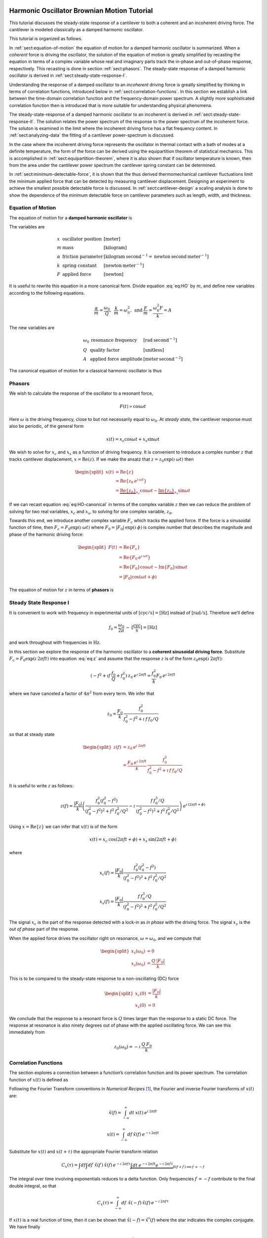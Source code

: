 Harmonic Oscillator Brownian Motion Tutorial
============================================

This tutorial discusses the steady-state response of a cantilever to both
a coherent and an incoherent driving force. The cantilever is modeled
classically as a damped harmonic oscillator.  


This tutorial is organized as
follows.

In :ref:`sect:equation-of-motion` the equation of motion for a damped
harmonic oscillator is summarized. When a *coherent* force is driving the
oscillator, the solution of the equation of motion is greatly simplified
by recasting the equation in terms of a complex variable whose real and
imaginary parts track the in-phase and out-of-phase response, respectively. 
This recasting is done in section :ref:`sect:phasors`. The steady-state response 
of a damped harmonic oscillator is derived in
:ref:`sect:steady-state-response-I`.

Understanding the response of a damped oscillator to an *incoherent*
driving force is greatly simplified by thinking in terms of correlation
functions, introduced below in :ref:`sect:correlation-functions`. In this 
section we establish a link between the time-domain correlation function and the
frequency-domain power spectrum.  A slightly more sophisticated correlation
function then is introduced that is more suitable for understanding physical
phenomena.

The steady-state-response of a damped harmonic oscillator to an
incoherent is derived in :ref:`sect:steady-state-response-II`. The
solution relates the power spectrum of the response to the power
spectrum of the incoherent force.  The soluton is examined in the limit where
the incoherent driving force has a flat frequency content. In
:ref:`sect:analyzing-data` the fitting of a cantilever power-spectrum is
discussed.

In the case where the incoherent driving force represents the oscillator
in thermal contact with a bath of modes at a definite temperature, the
form of the force can be derived using the equipartition theorem of
statistical mechanics. This is accomplished in
:ref:`sect:equipartition-theorem`, where it is also shown that if oscillator
temperature is known, then from the area under the cantilever power
spectrum the cantilever spring constant can be determined.

In :ref:`sect:minimum-detectable-force`, it is shown that the thus
derived thermomechanical cantilever fluctuations limit the minimum
applied force that can be detected by measuring cantilever displacement.
Designing an experiment to achieve the smallest possible detectable
force is discussed. In :ref:`sect:cantilever-design` a scaling
analysis is done to show the dependence of the minimum detectable force
on cantilever parameters such as length, width, and thickness.

.. _sect:equation-of-motion:

Equation of Motion
------------------

The equation of motion for a **damped harmonic oscillator** is

.. math::
    :label: eq:HO
    
    m \: \ddot{x} + \alpha \: \dot{x} + k \: x = F

The variables are

.. math::

   \begin{array}{lll}
    x & \mbox{oscillator position} & [\mathrm{meter}] \\ 
    m & \mbox{mass} & [\mathrm{kilogram}] \\
    \alpha & \mbox{friction parameter} & [\mathrm{kilogram} \: {\mathrm{second}}^{-1} = \mathrm{newton} \: \mathrm{second} \: {\mathrm{meter}}^{-1}] \\
    k & \mbox{spring constant} & [\mathrm{newton} \: {\mathrm{meter}}^{-1}] \\
    F & \mbox{applied force} & [\mathrm{newton}]
   \end{array}

It is useful to rewrite this equation in a more canonical form. Divide
equation :eq:`eq:HO` by :math:`m`, and define new variables according to the
following equations.

.. math:: \frac{\alpha}{m} = \frac{\omega_0}{Q}, \: \: \frac{k}{m} = \omega_0^2, \: \mbox{and} \: \frac{F}{m} = \frac{\omega_0^2 F}{k} = A

The new variables are

.. math::

   \begin{array}{lll}
    \omega_0 &\mbox{resonance frequency} & [\mathrm{rad} \: {\mathrm{second}}^{-1}] \\
    Q & \mbox{quality factor} & [\mbox{unitless}] \\
    A & \mbox{applied force amplitude} & [\mathrm{meter} \: {\mathrm{second}}^{-2}]
   \end{array}

The canonical equation of motion for a classical harmonic oscillator is
thus

.. math::
    :label: eq:HO-canonical

    \ddot{x} + \frac{\omega_0}{Q} \: \dot{x} + \omega_0^2 \: x 
        = A = \frac{\omega_0^2 \: F}{k}

.. _sect:phasors:

Phasors
-------

We wish to calculate the response of the oscillator to a resonant force,

.. math:: F(t) \propto \cos{\omega t}

Here :math:`\omega` is the driving frequency, close to but not
necessarily equal to :math:`\omega_0`. At *steady state*, the cantilever
response must also be periodic, of the general form

.. math:: x(t) = x_c \cos{\omega t} + x_s \sin{\omega t}

We wish to solve for :math:`x_c` and :math:`x_s` as a function of
driving frequency. It is convenient to introduce a complex number
:math:`z` that tracks cantilever displacement,
:math:`x = \mathrm{Re}(z)`. If we make the ansatz that
:math:`z = z_0 \exp{(\imath \: \omega t)}` then

.. math::
    
    \begin{split}
    x(t) 
    & = \mathrm{Re} \{ z \} \\
    &  = \mathrm{Re} \{ z_0 \: e^{\imath \: \omega t} \} \\
    & = \underbrace{\mathrm{Re} \{ z_0 \} }_{x_c} \cos{\omega t}
        - \underbrace{\mathrm{Im} \{ z_0 \} }_{x_s} \sin{\omega t}
    \end{split}

If we can recast equation :eq:`eq:HO-canonical` in terms of the complex variable
:math:`z` then we can reduce the problem of solving for two real
variables, :math:`x_c` and :math:`x_s`, to solving for one complex
variable, :math:`z_0`.

Towards this end, we introduce another complex variable :math:`F_c`
which tracks the applied force. If the force is a sinusoidal function of
time, then :math:`F_c = F_0 \exp{(\imath \: \omega t)}` where
:math:`F_0 = | F_0 | \: \exp{(\imath \: \phi)}` is complex number that 
describes the magnitude and phase of the harmonic driving force:

.. math::

    \begin{split}
    F(t)
    & = \mathrm{Re}\{ F_c \} \\
    & = \mathrm{Re} \{ F_0 \: e^{\imath \: \omega t} \} \\
    & = \mathrm{Re} \{ F_0 \} \cos{\omega t} 
        - \mathrm{Im} \{ F_0 \} \sin{\omega t} \\
    & = | F_0 | \cos{(\omega t + \phi)}
    \end{split}

The equation of motion for :math:`z` in terms of **phasors** is

.. math::
    :label: eq:z
    
    \ddot{z} + \frac{\omega_0}{Q} \: \dot{z} + \omega_0^2 \: z 
    = \frac{\omega_0^2 \: F_c}{k}


.. _sect:steady-state-response-I: 


Steady State Response I
-----------------------

It is convenient to work with frequency in experimental units of
:math:`[\mathrm{cyc}/{\mathrm{s}}] = [{\mathrm{Hz}}]` instead of
:math:`[\mathrm{rad}/{\mathrm{s}}]`. Therefore we’ll define

.. math:: f_0 = \frac{\omega_0}{2 \pi} \: \sim \: [\frac{\mathrm{cyc}}{{\mathrm{s}}}] = [{\mathrm{Hz}}]

and work throughout with frequencies in :math:`{\mathrm{Hz}}`.

In this section we explore the response of the harmonic oscillator to a
**coherent sinusoidal driving force**. Substitute :math:`F_c = F_0
\exp{(\imath \: 2 \pi f t)}` into equation :eq:`eq:z` and assume that the
response :math:`z` is of the form
:math:`z_0 \exp{(\imath \: 2 \pi f t)}`:

.. math::

    (-f^2 + \imath f \: \frac{f_0}{Q} + f_0^2 ) 
        \: z_0 \: e^{\imath \: 2 \pi f t} 
    = \frac{f_0^2}{k} F_0 \: e^{\imath \: 2 \pi f t}

where we have canceled a factor of :math:`4 \pi^2` from every term. We
infer that

.. math:: 

    z_0 = \frac{F_0}{k} \: \frac{f_0^2}{f_0^2 - f^2 + \imath \: f \: f_0 / Q}

so that at steady state

.. math::

    \begin{split}
    z(f) 
    & = z_0 \: e^{\imath \: 2 \pi f t} \\
    & = \frac{F_0 \: e^{\imath \: 2 \pi f t}}{k} \: 
        \frac{f_0^2}{f_0^2 - f^2 + \imath \: f \: f_0 / Q}
    \end{split}

It is useful to write :math:`z` as follows:

.. math::

    z(f) = \frac{| F_0 |}{k} \left( \frac{f_0^2 (f_0^2 - f^2)}{(f_0^2 - f^2)^2 + f^2 \: f_0^2 / Q^2} - \imath \: \frac{f \: f_0^3 / Q}{(f_0^2 - f^2)^2 + f^2 \: f_0^2 / Q^2} \right) \: e^{\imath \: ( 2 \pi f t + \phi)}

Using :math:`x = \mathrm{Re} \{ z \}` we can infer that
:math:`x(t)` is of the form

.. math::

    x(t) = x_c \: \cos{(2 \pi f t + \phi)} + x_s \: \sin{(2 \pi f t + \phi)}

where

.. math::

    x_c(f)
    = \frac{| F_0 |}{k} \frac{f_0^2 ( f_0^2 - f^2)}
            {(f_0^2 - f^2)^2 + f^2 \: f_0^2 / Q^2}

.. math::

    x_s(f)
    = \frac{| F_0 |}{k}
    \frac{f \: f_0^3 / Q}
        {(f_0^2 - f^2)^2 + f^2 \: f_0^2 / Q^2}

The signal :math:`x_c` is the part of the response detected with a
lock-in as *in phase* with the driving force. The signal :math:`x_s` is
the *out of phase* part of the response.

When the applied force drives the oscillator right on resonance,
:math:`\omega = \omega_0`, and we compute that

.. math::
    
    \begin{split}
    x_s(\omega_0) & =0 \\
    x_s(\omega_0) & =\frac{Q \: | F_0 |}{k}
    \end{split}

This is to be compared to the steady-state response to a non-oscillating
(DC) force

.. math::

    \begin{split}
    x_c(0) & = \frac{| F_0 |}{k} \\
    x_s(0) & = 0
    \end{split}

We conclude that the response to a resonant force is :math:`Q` times
larger than the response to a static DC force. The response at resonance
is also ninety degrees out of phase with the applied oscillating force.
We can see this immediately from

.. math:: z_0(\omega_0) = - \imath \: \frac{Q \: F_0}{k}


.. _sect:correlation-functions:

Correlation Functions
---------------------

The section explores a connection between a function’s correlation function and its power spectrum. The correlation function of :math:`x(t)` is defined as

.. math:: 
    :label: eq:Cx

    C_x(\tau) = \int_{-\infty}^{\infty} dt \: x(t) \: x(t+\tau) \: 
        \sim \: [\frac{{\mathrm{m}}^2}{{\mathrm{Hz}}}]

Following the Fourier Transform conventions in *Numerical Recipes*
[#Press1986]_, the Fourier and inverse Fourier transforms of
:math:`x(t)` are:

.. math:: 

    \hat{x}(f) = \int_{-\infty}^{\infty} dt \: x(t) \: e^{\imath \: 2 \pi f t}

.. math:: 

    x(t) = \int_{-\infty}^{\infty} df \: \hat{x}(f) \: e^{-\imath \: 2 \pi f t}

Substitute for :math:`x(t)` and :math:`x(t+\tau)` the appropriate
Fourier transform relation

.. math::

    C_x(\tau) = \int df  \int df^{\prime}  \: \hat{x}(f^{\prime}) \: \hat{x}(f) \: e^{-\imath \: 2 \pi f \tau} \underbrace{\int dt \: e^{-\imath \: 2 \pi f t}  e^{-\imath \: 2 \pi f^{\prime} t}}_{\delta(f+f^{\prime}) \Longrightarrow f^{\prime} = -f}

The integral over time involving exponentials reduces to a delta
function. Only frequencies :math:`f^{\prime} = -f` contribute to the
final double integral, so that

.. math:: C_x(\tau) = \int_{-\infty}^{\infty} df \: \: \hat{x}(-f) \: \hat{x}(f) \: e^{-\imath \: 2 \pi f \tau}

If :math:`x(t)` is a real function of time, then it can be shown that
:math:`\hat{x}(-f) = \hat{x}^{*}(f)` where the star indicates the
complex conjugate. We have finally

.. math::
    
    \begin{split}
    C_x(\tau) 
    & = \int_{-\infty}^{\infty} df \: 
        \hat{x}^{*}(f) \: \hat{x}(f) \: e^{-\imath \: 2 \pi f \tau} \\ 
    & = \int_{-\infty}^{\infty} df \: 
        | \hat{x}(f) |^2 \: e^{-\imath \: 2 \pi f \tau}
    \end{split}

If we define the one-sided power spectral density as

.. math:: 

    \hat{P}_x(f) 
    = | \hat{x}(f) |^2 + | \hat{x}(-f) |^2  \: 
    \sim \: [\frac{{\mathrm{m}}^2}{{\mathrm{Hz}}^2}]

then

.. math:: 
    :label: eq:Cxresult

    C_x(\tau)
    = \int_{0}^{\infty} df \: \hat{P}_x(f) \: e^{-\imath \: 2 \pi f \tau}

This is an important result: The correlation function and the power spectrum are Fourier transform pairs.  

While equations :eq:`eq:Cx` and :eq:`eq:Cxresult` can in principle be used to
analyze thermomechanical fluctuations in the position of a microcantilever, in
practice we need to introduce a modified correlation function to analyze the
fluctuations.  The reason for this can be seen by considering the correlation
function of equation :eq:`eq:Cx` at :math:`\tau = 0`:

.. math::

    C_x(0) = \int_{-\infty}^{\infty} dt \: x(t)^2 \longrightarrow \infty

As indicated, this integral will diverge if applied to a real-world laboratory
signal such as a cantilever oscillation. Following Weissbluth
[#Weissbluth1989]_, let's define a more physically-relevant correlation
function as follows.

.. math:: G(\tau) \equiv \langle x(t) x(t+\tau) \rangle

.. math::
    :label: eq:CF
    
    G(\tau) \equiv \lim_{T \rightarrow \infty} \: \frac{1}{T} \int_{0}^{T} x(t) x(t+\tau) \: dt \: \sim \: [{\mathrm{m}}^2]

The units of this correlation function are :math:`[{\mathrm{m}}^2]`, if the
units of x are :math:`[{\mathrm{m}}]`. This correlation function is quite
different from the mathematically-defined correlation function
:math:`C(\tau)` of equation :eq:`eq:Cx` whose units are
:math:`[{\mathrm{m}}^2/{\mathrm{Hz}}]`.  The correlation function at
:math:`\tau=0`, zero delay, has special significance:

.. math:: 

    \begin{split}
    G(0) 
    & = \lim_{T \rightarrow \infty} \: \frac{1}{T} \int_{0}^{T} x^2(t) \: dt 
    & = x_{\mathrm{rms}}^2
    \end{split}

We see that :math:`G(0)` is the mean square value of :math:`x(t)` and
therefore the root-mean-square is :math:`x_{\mathrm{rms}} = \sqrt{G(0)}`.

We will now reproduce Weissbluth’s treatment relating the
(physically-relevant) correlation function :math:`G(\tau)` to an
analogous power spectrum.  Following Weissbluth, let us define the function
:math:`x_{T}(t)` which is equal to :math:`x(t)` on the time interval
:math:`(0,T)` and is zero at all other times:

.. math:: 

    x_{T}(t) = 
    \left\{
        \begin{array}{cc} x(t) & 0 \leq t \leq T \\ 
        0 & \mathrm{otherwise} 
        \end{array}
    \right.

Let us define correlation function for :math:`x_T` as follows:

.. math::

    \begin{split}
    G_{T}(\tau) 
    & = \frac{1}{T} \int_{0}^{T} x_T(t) x_T(t+\tau) \: dt \\
    & = \frac{1}{T} \int_{-\infty}^{+\infty} x_T(t) x_T(t+\tau) \: dt
    \end{split}

Since we’ve confined :math:`x_T` to the time interval :math:`(0,T)` we
can extend the limits in integration out to infinity. Now take the
Fourier transform of :math:`G_{T}(\tau)`:

.. math::

    \begin{multline}
    \int_{-\infty}^{+\infty} G_{T}(\tau) 
        \: e^{\imath \: 2 \pi f \tau} \: d\tau\
    = \frac{1}{T} \int_{-\infty}^{+\infty} d\tau \: 
        e^{\imath \: 2 \pi f \tau} \int_{-\infty}^{+\infty} dt
            \: x_{T}(t) \: x_{T}(t+\tau) \\
    = \frac{1}{T} \int_{-\infty}^{+\infty} dt 
            \: x_{T}(t) \: e^{-\imath \: 2 \pi f t} 
        \int_{-\infty}^{+\infty} d\tau \:  
            x_{T}(t+\tau) \: e^{\imath \: 2 \pi f (t+\tau)}
   \end{multline}

where we have inserted :math:`1 = \exp{(-\imath \: 2 \pi f t)}
\exp{(+\imath \: 2 \pi f t)}`. In the second integral, change the
variable of integration to :math:`t^{\prime} = t+\tau`. This lets us
write

.. math::

    \int_{-\infty}^{+\infty} G_{T}(\tau) 
        \: e^{\imath \: 2 \pi f \tau} \: d\tau
    = \frac{1}{T} \underbrace{\int_{-\infty}^{+\infty} dt \: x_{T}(t) \:
        e^{-\imath \: 2 \pi f t}}_{{\hat{x}}_T(-f) = {\hat{x}}^{*}_{T}(f)} \underbrace{\int_{-\infty}^{+\infty} dt^{\prime} \: x_{T}(t^{\prime}) \: e^{\imath \: 2 \pi f t^{\prime}}}_{{\hat{x}}_T(f)}

Since :math:`x(t)` is a real function, it follows that
:math:`{\hat{x}}_{T}(-f) = {\hat{x}}^{*}_{T}(f)`. We can thus write

.. math::
    :label: eq:limitG

    \int_{-\infty}^{+\infty} G_{T}(\tau) \: e^{\imath \: 2 \pi f \tau} \: d\tau 
        = \frac{1}{T} \: | {\hat{x}}_{T}(f) |^{2}

We recover the “real” correlation function by a limiting procedure.

.. math:: 

    G(\tau) = \lim_{T \rightarrow \infty} \: G_{T}(\tau)

Take the limit on each side of equation :eq:`eq:limitG` as :math:`T \rightarrow
\infty`. On the left-hand side, :math:`G_T` becomes :math:`G`; the terms on the
right-hand side motivate us to define

.. math::
    :label: eq:PS
    
    J(f) \equiv \lim_{T \rightarrow \infty} \: 
    \frac{1}{T} \: | {\hat{x}}_{T}(f) |^{2} \: 
        \sim \: [\frac{{\mathrm{m}}^2}{{\mathrm{Hz}}}]

as the *physically relevant spectral density*. It still holds that

.. math::

    J(f) 
    = \int_{-\infty}^{+\infty} G(\tau) \: e^{\imath \: 2 \pi f \tau} \: d\tau

and

.. math::
    :label: eq:FTOSPS
    
    \begin{split}
    G(\tau) 
        & = \int_{-\infty}^{+\infty} 
            J(f) \: e^{-\imath \: 2 \pi f \tau} \: df \\
        & = \int_{0}^{+\infty} 
            P(f) \: e^{-\imath \: 2 \pi f \tau} \: df.
    \end{split}

We have defined the one-sided power spectral density as

.. math::
    :label: eq:OSPS
    
    \begin{split}
    P(f)
    & = J(f) + J(-f) \\
    & = \lim_{T \rightarrow \infty} \frac{1}{T} \: 
        ( | {\hat{x}}_{T}(f) |^{2} + | {\hat{x}}_{T}(-f) |^{2})
    \end{split}

With these definitions of correlation function (equation :eq:`eq:CF`) and
spectral density (equation :eq:`eq:PS`), we still have that the correlation
function :math:`G(\tau)` and the power spectrum :math:`J(f)` of :math:`x(t)` are
Fourier transform pairs.

Finally, equation :eq:`eq:FTOSPS` can be used to calculate the root-mean-square
of :math:`x(t)` given a measured one-sided power spectral density:

.. math::
    :label: eq:xrmsP
    
    \begin{split}
    x_{\mathrm{rms}}^2 
        & = \langle x^2(t) \rangle \\
        & = G(0) = \int_{0}^{+\infty} P(f) \: df.
    \end{split}

We conclude that the area under the one-sided spectrum is the mean-square
displacement.  We note that this connection is *not* valid for the mathematically-defined power-spectrum of the last section.

.. _sect:steady-state-response-II:



Steady State Response II
------------------------

In this section we explore the response of the harmonic oscillator to an
**incoherent** driving force. If the force is random, it will have zero
average:

.. math:: 

    \langle F(t) \rangle 
    = \lim_{T \rightarrow \infty} \: \frac{1}{T} \int_{0}^{T} F(t) \: dt
        \longrightarrow 0

It will not, in general, have a vanishing correlation function – we will
discuss the force and response using correlation functions. Integrating
equation :eq:`eq:z` provides another route to understanding the response
:math:`z(t)` to a randomly fluctuating force :math:`F(t)` driving the
system; we will not follow such a Langevin treatment.

Define correlation functions for :math:`z` and :math:`F` as above,

.. math::

    G_z(\tau) 
    \equiv \lim_{T \rightarrow \infty} \: 
        \frac{1}{T} \int_{0}^{T} z(t) z(t+\tau) \: dt \: 
        \sim \: [{\mathrm{m}}^2]

.. math::

    G_F(\tau) 
    \equiv \lim_{T \rightarrow \infty} \: 
        \frac{1}{T} \int_{0}^{T} F(t) F(t+\tau) \: dt \: 
        \sim \: [{\mathrm{N}}^2]

With each of these correlation functions is associated a power spectrum:

.. math::

   \begin{aligned}
   G_z(\tau) \Leftarrow \mathrm{FT} \Rightarrow J_z(f) \: \mbox{or} \: P_z(f) \\
   G_F(\tau) \Leftarrow \mathrm{FT} \Rightarrow J_F(f) \: \mbox{or} \: P_z(f)
   \end{aligned}

Because :math:`z` and :math:`F` are connected by an equation of motion,
we can write :math:`J_z` in terms of :math:`J_F`, as we will now show.

Follow the motion by Fourier analysis:

.. math::
    :label: eq:FTF
    
    F(t) = \int_{-\infty}^{\infty} df \: \hat{F}(f) \: e^{-\imath \: 2 \pi f t}
    
.. math::
    :label: eq:FTz

    z(t) = \int_{-\infty}^{\infty} df \: \hat{z}(f) \: e^{-\imath \: 2 \pi f t}

Substitute equations :eq:`eq:FTF` and :eq:`eq:FTz` into the equation of motion
connecting :math:`F` and :math:`z`, equation :eq:`eq:z`.

.. math::

    \int_{-\infty}^{+\infty} (-f^2 - \imath f \: \frac{f_0}{Q} + f_0^2 ) \: \hat{z}(f) \: e^{-\imath \: 2 \pi f t} \: df = \int_{-\infty}^{+\infty} \frac{f_0^2}{k} \hat{F}(f) \: e^{-\imath \: 2 \pi f t} \: df

For both sides to be equal, we must have that at each frequency

.. math:: 

    \hat{z}(f) 
    = \frac{\hat{F}(f)}{k} \frac{f_0^2}{f_0^2 - f^2 - \imath f \: f_0 / Q}

Taking the magnitude of each side, we infer that the power spectra are
related by

.. math:: 

    | \hat{z}(f) |^2 
    = \frac{| \hat{F}(f) |^2}{k^2} 
        \frac{f_0^4}{(f_0^2 - f^2)^2 + f^2 f_0^2 / Q^2}

This equation relates “mathematical” correlation functions. It is a
straightforward matter to introduce the time-averaging and limiting
procedure employed above to obtain this result in terms of
“physically-relevant” correlation functions:

.. math::

    P_z(f) 
    = \lim_{T \rightarrow \infty} \frac{1}{T} 
        \: ( | {\hat{z}}_{T}(f) |^{2} + | {\hat{z}}_{T}(-f) |^{2}) \: 
            \sim \: [\frac{{\mathrm{m}}^2}{{\mathrm{Hz}}}]

.. math::
    :label: eq:PF

    P_F(f) 
    = \lim_{T \rightarrow \infty} \frac{1}{T} 
        \: ( | {\hat{F}}_{T}(f) |^{2} + | {\hat{F}}_{T}(-f) |^{2}) \: 
            \sim \: [\frac{{\mathrm{N}}^2}{{\mathrm{Hz}}}]

The result, which we write in terms of *one-sided power spectral
densities* is:

.. math::
    :label: eq:PzPF
    
    P_z(f) = 
    \frac{P_F(f)}{k^2}
    \frac{f_0^4}{(f_0^2 - f^2)^2 + f^2 f_0^2 / Q^2}

Given an :math:`F(t)`, form a one-sided power spectrum :math:`P_F(f)` by
Fourier transforming the time-domain spectrum of :math:`F` and averaging
(equation :eq:`eq:PF`). We can then predict the resulting one-sided power
spectrum :math:`P_z(f)` of the response :math:`z(t)` using
equation :eq:`eq:PzPF`. Finally, if we wish, we could determine what would be 
the time-correlation function :math:`G_z(\tau)` of :math:`z(t)`.

We can proceed no further in discussing the response of the harmonic
oscillator to an incoherent driving force unless we specify a form for
either :math:`F(t)`, :math:`G_F(\tau)`, :math:`J_F(f)`, or the power
spectrum :math:`P_F(f)`. The simplest approximation is to assume that
the force fluctuation driving the oscillator is well-described as being
*white noise*, e.g., a randomly-fluctuating with a power spectrum that
is flat up to some very high frequency cutoff:

.. math::
    :label: eq:whitenoise
    
    P_F(f) 
    = \left\{ 
        \begin{array}{cc} 
            P_F(0) & 0 \leq f \leq f_m \\ 
            0 & f_m \leq f 
        \end{array} 
    \right.

The cutoff frequency’s numerical value is determined by the physical
process giving rise to the force fluctuation. Atomic force microscope
cantilevers experience force fluctuations due to random collisions with
gas molecules and fluctuating cantilever phonon populations, for
example. Both of these processes have characteristic timescales on the
order of nanoseconds, which implies (by Fourier transform of the
associated correlation function) that
:math:`f_m \sim 1 / {\mathrm{ns}} = \mathrm{GHz}`.

Atomic force cantilever resonance frequencies are in the range of
:math:`f_0
\sim 1 - 500 \: \mathrm{kHz}`, so that :math:`f_0 << f_m`, and thus when
considering a cantilever’s response to the above-mentioned force
fluctuations the approximation of equation :eq:`eq:whitenoise` is a good one. An
example of a case where the white-noise approximation would not be valid
is the cantilever being driven by acoustic room vibrations. The power
spectrum of doors closing, mechanical vibrations from transformers, and
people walking by the cantilever is generally not flat near the
cantilever resonance frequency.

If the cantilever is being driven by white noise, then

.. math::
    :label: eq:PzPFconst
    
    P_z(f) = 
    \underbrace{\frac{P_F(0)}{k^2}}_{\mathrm{\small freq. independent}} 
    \underbrace{\frac{f_0^4}{(f_0^2 - f^2)^2 + f^2 f_0^2 / Q^2}}_{\mathrm{\small freq. dependent}}

.. _sect:analyzing-data:

Analyzing Data
--------------

As a practical matter, the the position fluctuation is fit to:

.. math::
    :label: eq:Pzfit
    
    P_z(f) 
    = P_z(0) \underbrace{\frac{f_0^4}{(f_0^2 - f^2)^2 + f^2 f_0^2 / Q^2}}_{\mathrm{\small unitless}} 
    + P_x^{\mathrm{ noise}}

The first term is the power spectrum of the cantilever, the form of
which we derived above, and the second term represents detector noise.
Here

.. math::
    :label: eq:Pz0
    
    P_z(0) = \frac{P_F(0)}{k^2} \: 
        \sim \: [\frac{{\mathrm{m}}^2}{{\mathrm{Hz}}}]

is the apparent position fluctuation at zero frequency. If the
cantilever and instrument-noise related fluctuations are uncorrelated –
a good assumption – then the power spectrums just add.

Over a narrow bandwidth centered at the cantilever frequency, the
instrument noise power spectrum :math:`P_x^{\mathrm{ noise}}` can
often be approximated as constant. If working with a low-Q cantilever
near zero-frequency, “:math:`1/f`” instrument noise begins to contribute.
In this case, the “:math:`1/f`” component can often be well-approximated
by adding a linear term:

.. math:: P_x^{\mathrm{ noise}} \approx P^{(0)} + P^{(0)} (f - f_0)

Here :math:`P^{(0)} \: \sim \: [{\mathrm{m}}^2/{\mathrm{Hz}}]` is the
frequency-independent term and :math:`P^{(1)} \: \sim \:
[{\mathrm{m}}^2/{\mathrm{Hz}}^2]` approximates frequency-dependent noise sources,
including “:math:`1/f`” circuit noise.

By fitting the observed :math:`P_z(f)` to equation :eq:`eq:Pzfit`, the 
cantilever resonance frequency :math:`f_0` and quality factor :math:`Q` may be
determined. If :math:`k` is known, the force fluctuation power spectral
density can be inferred using equation :eq:`eq:Pz0`. If the force fluctuations
are described by a bath of modes at a well defined *temperature*, then
statistical mechanics constrains what :math:`P_F(0)` *must* be, as will
now be discussed.

.. _sect:equipartition-theorem:

Equipartition Theorem
---------------------

As may be derived using statistical mechanics, a harmonic oscillator in
equilibrium with a bath of temperature :math:`T` has a energy
expectation value for each mode equal to :math:`k_B T/2`. Thus

.. math::
    :label: eq:equip
    
    \frac{1}{2} \: k \langle x^2 \rangle = \frac{1}{2} \: k_B T

where
:math:`k_B = 1.38 \: \times \: {10}^{-23} \: {\mathrm{J}} \: {{\mathrm{K}}}^{-1}`
is Boltzmann’s constant and :math:`T \: [{\mathrm{K}}]` is the absolute
temperature. Here :math:`\langle x^2 \rangle` is mean-square
displacement :math:`x_{\mathrm{rms}}^2`. If the oscillator is in
thermal equilibrium with a bath described by a temperature :math:`T`,
then if :math:`x_{\mathrm{rms}}^2` can be measured, the oscillator
spring constant can be inferred from

.. math::
    :label: eq:k
    
    k = \frac{k_B T}{x_{\mathrm{rms}}^2} \: 
        \sim \: [\frac{{\mathrm{N}}}{{\mathrm{m}}}]

The mean-square displacement can be measured directly from time-domain
observations. An alternative and more accurate way to determine
:math:`x_{\mathrm{rms}}` is to employ equation :eq:`eq:xrmsP`
and calculate :math:`x_{\mathrm{rms}}` as the area
under the position-fluctuation power spectrum. In practice both circuit
noise and cantilever fluctuations contribute to the power spectrum, and
therefore, by equation :eq:`eq:xrmsP`, to the observed time-domain
:math:`x_{\mathrm{rms}}`. Having fit data to
equation :eq:`eq:Pzfit`, the integral of the cantilever’s contribution to the
power spectrum may be calculated analytically in from the fit parameters
as follows (see the appendix):

.. math::
    :label: eq:xrmscalc
    
    \begin{split}
    x_{\mathrm{rms}}^2 
    & = P_z(0) f\: _0^4 \: (\int_{0}^{\infty} df 
        \frac{1}{(f^2 - f_0^2)^2 + f^2 f_0^2 / Q^2}) \\
    & = \frac{\pi}{2} \: P_z (0) \: Q \: f_0
    \end{split}

Having thus employed correlation-function results to accurately
:math:`x_{\mathrm{rms}}`, the spring constant my be
inferred. Substituting equation :eq:`eq:xrmscalc` into equation :eq:`eq:k` gives 
the desired relation

.. math::
    :label: eq:k2
    
    k = \frac{2 \: k_B T}{\pi P_z(0) \: Q \: f_0} \: 
        \sim \: [\frac{{\mathrm{N}}}{{\mathrm{m}}}]

.. _sect:minimum-detectable-force:

Minimum Detectable Force
------------------------

We can turn equation :eq:`eq:k2` around to read

.. math:: 
    :label: eq:Pz0therm

    P_z(0) = \frac{2 \: k_B T}{\pi k Q f_0} \: 
        \sim \: [\frac{{\mathrm{m}}^2}{{\mathrm{Hz}}}]

We conclude from this equation that if the harmonic oscillator is to satisfy the equipartition theorem (equation :eq:`eq:equip`) then:

    A harmonic oscillator in thermal equilibrium at temperature
    :math:`T` must have a  :math:`P_z(0)` given by :eq:`eq:Pz0therm`.

The power spectral density at all frequencies for a
harmonic oscillator at thermal equilibrium is obtained by substituting
this :math:`P_z(0)` into equation :eq:`eq:Pzfit`:

.. math:: 

    P_z(f) =  (\frac{2 \: k_B T}{\pi k Q f_0})(\frac{f_0^4}{(f_0^2 - f^2)^2 + f^2 f_0^2 / Q^2})

The first term in parenthesis has units of :math:`[{\mathrm{m}}^2/{\mathrm{Hz}}]` 
and serves to fix the area under the power spectrum. The second term is
unitless and traces out the response versus frequency of the oscillator
to thermal-bath fluctuations.

We can infer the thermal force-fluctuation spectral density using
:math:`P_F(0) = k^2 P_z(0)`. The answer is

.. math::
    :label: eq:PF0
    
    P_F(0) = \frac{2 \: k \: k_B T}{\pi Q f_0} \: 
        \sim \: [\frac{{\mathrm{N}}^2}{{\mathrm{Hz}}}]

Thermal cantilever position fluctuations can be treated as if due to a
*force* fluctuation of this spectral density.

At resonance

.. math:: P_z(f_0) = (\frac{2 \: k_B T}{\pi k Q f_0})(Q^2) = \frac{2 \: Q \: k_B T}{\pi k f_0} \: \sim \: [\frac{{\mathrm{m}}^2}{{\mathrm{Hz}}}]

We are interested in the position-noise power in a narrow bandwidth
:math:`\Delta \! f` centered at the oscillator resonance frequency
:math:`f_0`, such as would be measured with a lock-in amplifier. 
The noise power is:

.. math::

    \begin{split}
    x_{\mathrm{ min}}^2(f_0) 
    & = \int_{f_0 - \Delta \! f / 2}^{f_0 + \Delta \! f / 2} P_z(f) \: df \\
    & \approx P_z(f_0) \int_{f_0 - \Delta \! f/2}^{f_0 + \Delta \! f/2} df \\
    & = \frac{2 \: Q \: k_B T}{\pi k f_0} \times \Delta \! f \: 
        \sim \: [{\mathrm{m}}^2]
    \end{split}
   
The root-mean-square detectable position at resonance is the square root
of this quantity:

.. math:: x_{\mathrm{ min}}(f_0) = \sqrt{ \frac{2 \: Q \: \Delta \! f \: k_B T}{\pi k f_0} } \: \sim \: [{\mathrm{m}}]

It is interesting to calculate the position-noise power in a narrow
bandwidth centered at *zero* frequency. Calculate:

.. math::

    \begin{split}
    x_{\mathrm{ min}}^2(0)
    & \approx P_z(0) \: \Delta \! f \\
    & = \frac{2 \: k_B T}{\pi k Q f_0} \times \Delta \! f \: 
        \sim \: [{\mathrm{m}}^2]
    \end{split}

As we expect, there is less power in fluctuations far away from
resonance. For completeness, the zero-frequency root-mean-square
detectable position is:

.. math:: 

    x_{\mathrm{ min}}(0) 
    = \sqrt{ \frac{2 \: \Delta \! f \: k_B T}{\pi k Q f_0} } \: 
        \sim \: [{\mathrm{m}}]

The minimum detectable force is inferred from the force-noise power in a
narrow band of frequency near resonance:

.. math::

    \begin{split}
    F_{\mathrm{ min}}^2 
    & = \int_{f_0 - \Delta \! f / 2}^{f_0 + \Delta \! f / 2} P_F(f) \: df \\
    & =  P_F(0) \int_{f_0 - \Delta \! f/2}^{f_0 + \Delta \! f/2} df \\
    & = \frac{2 \: k \: k_B T}{\pi Q f_0} \times \Delta \! f \: 
        \sim \: [{\mathrm{N}}^2]
    \end{split}

where we have taken :math:`P_F(f) = P_F(0)` from equation :eq:`eq:PF0`. The
root-mean-square detectable force is thus:

.. math::
    :label: eq:Fmin
    
    F_{\mathrm{min}} 
    = \sqrt{ \frac{2 \: k \: \Delta \! f \: k_B T}{\pi Q f_0} } \: 
        \sim \: [{\mathrm{N}}]

Note that the :math:`x_{\mathrm{ min}}` calculated above is only
valid near resonance, whereas equation :eq:`eq:Fmin` for
:math:`F_{\mathrm{ min}}` is valid at *all frequencies*.

It is convenient to write :math:`x_{\mathrm{ min}}` in terms of a
position-fluctuation spectral density at resonance
:math:`S_x \sim [{\mathrm{m}}
\: {\mathrm{Hz}}^{-1/2}]` times the square root of the detection bandwidth, as
follows. Similarly :math:`F_{\mathrm{ min}}` can be recast in terms
of a force-fluctuation spectral density
:math:`S_F \sim [{\mathrm{N}} \: {\mathrm{Hz}}^{-1/2}]`.

.. math::

   \begin{aligned}
   x_{\mathrm{min}} = S_x \: \sqrt{\Delta \! f} \\
   F_{\mathrm{min}} = S_F \: \sqrt{\Delta \! f}
   \end{aligned}

Here the position- and force-fluctuation spectral density near resonance
are:

.. math::
    
    S_x = \sqrt{ \frac{2 \: Q \: k_B T}{\pi k f_0} } \: 
        \sim \: [\frac{{\mathrm{m}}}{\sqrt{{\mathrm{Hz}}}}]
        
.. math::
    :label: eq:SF
    
    S_F = \sqrt{ \frac{2 \: k \: k_B T}{\pi Q f_0} } \: 
        \sim \: [\frac{{\mathrm{N}}}{\sqrt{{\mathrm{Hz}}}}]

The quantity :math:`S_F` is an especially useful figure of merit for
force detection near resonance; it allows one to compare cantilevers
without specifying a detection bandwidth. Equation :eq:`eq:SF` makes clear
what is required for best force sensitivity:

-  lowest possible spring constant :math:`k`

-  lowest possible temperature :math:`T`

-  highest possible quality factor :math:`Q`

-  highest possible resonance frequency :math:`f_0`

Rewrite :math:`S_F` by substituting :math:`k = 4 \pi^2 f_0^2 m` and
writing :math:`Q =
\tau f_0` where :math:`\tau` here is the cantilever damping time. This
recasts :math:`S_F` as

.. math:: S_F = \sqrt{ 8 \pi \: k_B T \: \frac{m}{\tau} \: \Delta \! f}

Another way to achieve the best possible force sensitivity is to:

-  work at the lowest possible temperature :math:`T`

-  minimize cantilever motional mass :math:`m`

-  maximize cantilever damping times :math:`\tau`

.. _sect:cantilever-design:

Cantilever Design
-----------------

The resonance frequency and spring constant for a beam cantilever of
length :math:`l`, width :math:`w`, and thickness :math:`t` are:

.. math:: f_0 = \frac{3.516}{2 \pi} \frac{t}{l^2} \left( \frac{E}{12 \rho} \right)^{1/2}

.. math:: k = 1.030 \frac{l}{4} \frac{E w t^3}{l^3}

where :math:`E` is Young’s modulus and :math:`\rho` is density
(:math:`E = 1.9 \times
10^{11} \: {\mathrm{N}} \: {\mathrm{m}}^{-2}` and
:math:`\rho = 2.3 \times 10^{3} \:
\mathrm{kg} \: {\mathrm{m}}^{-3}` for silicon). In terms of cantilever
properties,

.. math:: S_F = 1.588 \left( \frac{k_B T}{Q} \right)^{1/2} (\rho E)^{1/4} \left( \frac{w}{l} \right)^{1/2} t

The critical cantilever parameter to optimize to achieve the best
possible force sensitivity is thus cantilever thickness :math:`t`. The
next best cantilever property to optimize is the width to length ratio,
:math:`w/l`. Finally, cantilever material density and Young’s modulus,
because they appear in :math:`S_F` to the 1/4 power, are the least
important parameters to optimize.

.. _sect:appendix-an-integral:

Appendix
--------

We wish to compute the following integral

.. math:: P = P_z(0) \: f_0^4 \int_{0}^{\infty} df \frac{1}{(f^2 - f_0^2)^2 + f^2 f_0^2 / Q^2}

This integral can be rearranged to resemble an integral found in
standard tables or that Mathematica can solve. Let

.. math::

   \begin{split}
   f & = f_0 F \\
   df & = f_0 dF
   \end{split}

where :math:`F` is a unitless frequency parameter. The integral
rewritten in terms of :math:`F` is

.. math:: P = P_z(0) \: f_0^4 \int_{0}^{\infty} \frac{f_0 \: dF}{(f_0^2 F^2 - f_0^2)^2 + F^2 f_0^4 / Q^2}

which may be rewritten as

.. math:: P = P_z(0) \: Q \: f_0 \int_{0}^{\infty} \frac{Q \: dF}{Q^2 (F^2 - 1)^2 + F^2}

The integral is of order unity: the integrand is a function that is
:math:`\sim Q` wide and :math:`\sim Q` tall, so the area of the function
is approximately one. The integral is computed by Mathematica to be

.. math:: \int_{0}^{\infty} \frac{Q \: dF}{Q^2 (F^2 - 1)^2 + F^2} = \frac{\pi}{2}

We conclude that

.. math:: P = \frac{\pi}{2} \: P_z (0) \: Q \: f_0

References
==========

.. [#Press1986] Press, W. H.; Flannery, B. P.; Teukolsky, S. A. & Vetterling, W. T. Numerical Recipes, The Art of Scientific Computing.  Cambridge University Press, New York (1986).

.. [#Weissbluth1989] Weissbluth, M. Photon-Atom Interactions. Academic Press, New York (1989).  We modify Weiessbluth's treatment a little.  He considers a signal that extends in time from :math:`t = -T` to :math:`t = +T` while we consider instead a signal that extends in time from :math:`t = 0` to :math:`t = T`.  

